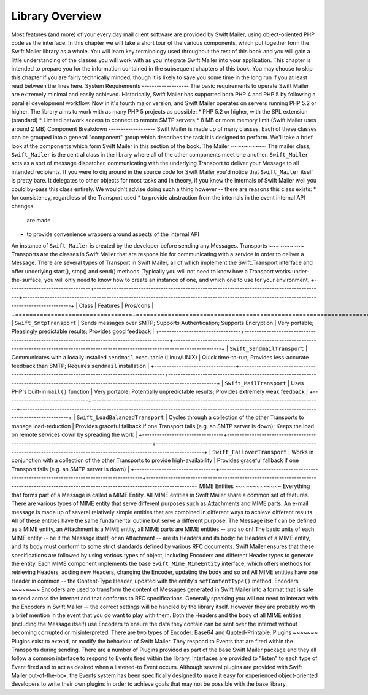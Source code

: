 Library Overview
================
Most features (and more) of your every day mail client software are provided
by Swift Mailer, using object-oriented PHP code as the interface.
In this chapter we will take a short tour of the various components, which put
together form the Swift Mailer library as a whole. You will learn key
terminology used throughout the rest of this book and you will gain a little
understanding of the classes you will work with as you integrate Swift Mailer
into your application.
This chapter is intended to prepare you for the information contained in the
subsequent chapters of this book. You may choose to skip this chapter if you
are fairly technically minded, though it is likely to save you some time in
the long run if you at least read between the lines here.
System Requirements
-------------------
The basic requirements to operate Swift Mailer are extremely minimal and
easily achieved. Historically, Swift Mailer has supported both PHP 4 and PHP 5
by following a parallel development workflow. Now in it's fourth major
version, and Swift Mailer operates on servers running PHP 5.2 or higher.
The library aims to work with as many PHP 5 projects as possible:
* PHP 5.2 or higher, with the SPL extension (standard)
* Limited network access to connect to remote SMTP servers
* 8 MB or more memory limit (Swift Mailer uses around 2 MB)
Component Breakdown
-------------------
Swift Mailer is made up of many classes. Each of these classes can be grouped
into a general "component" group which describes the task it is designed to
perform.
We'll take a brief look at the components which form Swift Mailer in this
section of the book.
The Mailer
~~~~~~~~~~
The mailer class, ``Swift_Mailer`` is the central class in the library where
all of the other components meet one another. ``Swift_Mailer`` acts as a sort
of message dispatcher, communicating with the underlying Transport to deliver
your Message to all intended recipients.
If you were to dig around in the source code for Swift Mailer you'd notice
that ``Swift_Mailer`` itself is pretty bare. It delegates to other objects for
most tasks and in theory, if you knew the internals of Swift Mailer well you
could by-pass this class entirely. We wouldn't advise doing such a thing
however -- there are reasons this class exists:
* for consistency, regardless of the Transport used
* to provide abstraction from the internals in the event internal API changes
  are made
* to provide convenience wrappers around aspects of the internal API
An instance of ``Swift_Mailer`` is created by the developer before sending any
Messages.
Transports
~~~~~~~~~~
Transports are the classes in Swift Mailer that are responsible for
communicating with a service in order to deliver a Message. There are several
types of Transport in Swift Mailer, all of which implement the Swift_Transport
interface and offer underlying start(), stop() and send() methods.
Typically you will not need to know how a Transport works under-the-surface,
you will only need to know how to create an instance of one, and which one to
use for your environment.
+---------------------------------+---------------------------------------------------------------------------------------------+-----------------------------------------------------------------------------------------------------------------------------------------------+
| Class                           | Features                                                                                    | Pros/cons                                                                                                                                     |
+=================================+=============================================================================================+===============================================================================================================================================+
| ``Swift_SmtpTransport``         | Sends messages over SMTP; Supports Authentication; Supports Encryption                      | Very portable; Pleasingly predictable results; Provides good feedback                                                                         |
+---------------------------------+---------------------------------------------------------------------------------------------+-----------------------------------------------------------------------------------------------------------------------------------------------+
| ``Swift_SendmailTransport``     | Communicates with a locally installed ``sendmail`` executable (Linux/UNIX)                  | Quick time-to-run;  Provides less-accurate feedback than SMTP; Requires ``sendmail`` installation                                             |
+---------------------------------+---------------------------------------------------------------------------------------------+-----------------------------------------------------------------------------------------------------------------------------------------------+
| ``Swift_MailTransport``         | Uses PHP's built-in ``mail()`` function                                                     | Very portable; Potentially unpredictable results; Provides extremely weak feedback                                                            |
+---------------------------------+---------------------------------------------------------------------------------------------+-----------------------------------------------------------------------------------------------------------------------------------------------+
| ``Swift_LoadBalancedTransport`` | Cycles through a collection of the other Transports to manage load-reduction                | Provides graceful fallback if one Transport fails (e.g. an SMTP server is down); Keeps the load on remote services down by spreading the work |
+---------------------------------+---------------------------------------------------------------------------------------------+-----------------------------------------------------------------------------------------------------------------------------------------------+
| ``Swift_FailoverTransport``     | Works in conjunction with a collection of the other Transports to provide high-availability | Provides graceful fallback if one Transport fails (e.g. an SMTP server is down)                                                               |
+---------------------------------+---------------------------------------------------------------------------------------------+-----------------------------------------------------------------------------------------------------------------------------------------------+
MIME Entities
~~~~~~~~~~~~~
Everything that forms part of a Message is called a MIME Entity. All MIME
entities in Swift Mailer share a common set of features. There are various
types of MIME entity that serve different purposes such as Attachments and
MIME parts.
An e-mail message is made up of several relatively simple entities that are
combined in different ways to achieve different results. All of these entities
have the same fundamental outline but serve a different purpose. The Message
itself can be defined as a MIME entity, an Attachment is a MIME entity, all
MIME parts are MIME entities -- and so on!
The basic units of each MIME entity -- be it the Message itself, or an
Attachment -- are its Headers and its body:
he Headers of a MIME entity, and its body must conform to some strict
standards defined by various RFC documents. Swift Mailer ensures that these
specifications are followed by using various types of object, including
Encoders and different Header types to generate the entity.
Each MIME component implements the base ``Swift_Mime_MimeEntity`` interface,
which offers methods for retrieving Headers, adding new Headers, changing the
Encoder, updating the body and so on!
All MIME entities have one Header in common -- the Content-Type Header,
updated with the entity's ``setContentType()`` method.
Encoders
~~~~~~~~
Encoders are used to transform the content of Messages generated in Swift
Mailer into a format that is safe to send across the internet and that
conforms to RFC specifications.
Generally speaking you will not need to interact with the Encoders in Swift
Mailer -- the correct settings will be handled by the library itself.
However they are probably worth a brief mention in the event that you do want
to play with them.
Both the Headers and the body of all MIME entities (including the Message
itself) use Encoders to ensure the data they contain can be sent over the
internet without becoming corrupted or misinterpreted.
There are two types of Encoder: Base64 and Quoted-Printable.
Plugins
~~~~~~~
Plugins exist to extend, or modify the behaviour of Swift Mailer. They respond
to Events that are fired within the Transports during sending.
There are a number of Plugins provided as part of the base Swift Mailer
package and they all follow a common interface to respond to Events fired
within the library. Interfaces are provided to "listen" to each type of Event
fired and to act as desired when a listened-to Event occurs.
Although several plugins are provided with Swift Mailer out-of-the-box, the
Events system has been specifically designed to make it easy for experienced
object-oriented developers to write their own plugins in order to achieve
goals that may not be possible with the base library.

